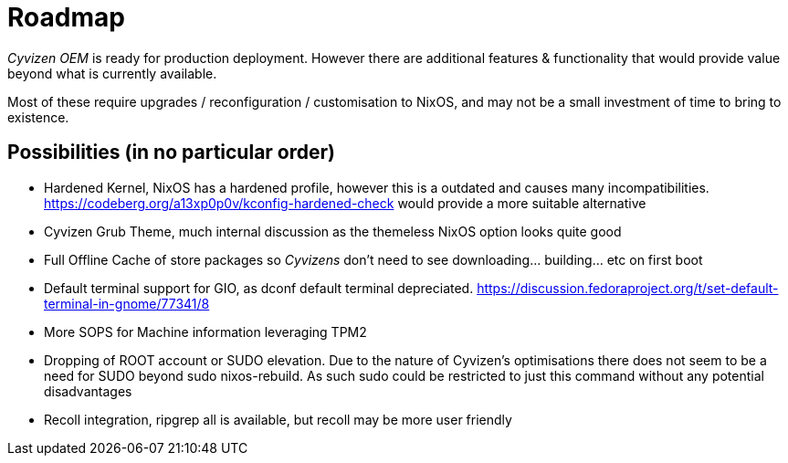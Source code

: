 = Roadmap

_Cyvizen OEM_ is ready for production deployment. However there are additional features & functionality that would provide value beyond what is currently available.

Most of these require upgrades / reconfiguration / customisation to NixOS, and may not be a small investment of time to bring to existence.

== Possibilities (in no particular order)

* Hardened Kernel, NixOS has a hardened profile, however this is a outdated and causes many incompatibilities. https://codeberg.org/a13xp0p0v/kconfig-hardened-check would provide a more suitable alternative
* Cyvizen Grub Theme, much internal discussion as the themeless NixOS option looks quite good
* Full Offline Cache of store packages so _Cyvizens_ don't need to see downloading... building... etc on first boot
* Default terminal support for GIO, as dconf default terminal depreciated. https://discussion.fedoraproject.org/t/set-default-terminal-in-gnome/77341/8
* More SOPS for Machine information leveraging TPM2
* Dropping of ROOT account or SUDO elevation. Due to the nature of Cyvizen's optimisations there does not seem to be a need for SUDO beyond sudo nixos-rebuild. As such sudo could be restricted to just this command without any potential disadvantages
* Recoll integration, ripgrep all is available, but recoll may be more user friendly

